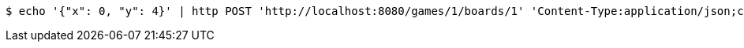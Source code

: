 [source,bash]
----
$ echo '{"x": 0, "y": 4}' | http POST 'http://localhost:8080/games/1/boards/1' 'Content-Type:application/json;charset=UTF-8'
----